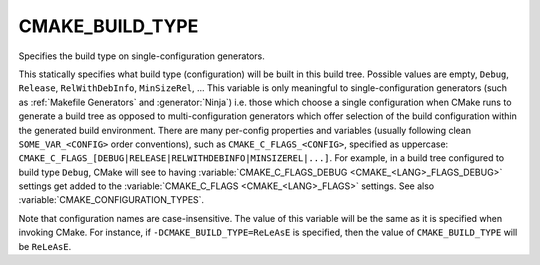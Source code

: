 CMAKE_BUILD_TYPE
----------------

Specifies the build type on single-configuration generators.

This statically specifies what build type (configuration) will be
built in this build tree.  Possible values are empty, ``Debug``, ``Release``,
``RelWithDebInfo``, ``MinSizeRel``, ...  This variable is only meaningful to
single-configuration generators (such as :ref:`Makefile Generators` and
:generator:`Ninja`) i.e.  those which choose a single configuration when CMake
runs to generate a build tree as opposed to multi-configuration generators
which offer selection of the build configuration within the generated build
environment.  There are many per-config properties and variables
(usually following clean ``SOME_VAR_<CONFIG>`` order conventions), such as
``CMAKE_C_FLAGS_<CONFIG>``, specified as uppercase:
``CMAKE_C_FLAGS_[DEBUG|RELEASE|RELWITHDEBINFO|MINSIZEREL|...]``.  For example,
in a build tree configured to build type ``Debug``, CMake will see to
having :variable:`CMAKE_C_FLAGS_DEBUG <CMAKE_<LANG>_FLAGS_DEBUG>` settings get
added to the :variable:`CMAKE_C_FLAGS <CMAKE_<LANG>_FLAGS>` settings.  See
also :variable:`CMAKE_CONFIGURATION_TYPES`.

Note that configuration names are case-insensitive.  The value of this
variable will be the same as it is specified when invoking CMake.
For instance, if ``-DCMAKE_BUILD_TYPE=ReLeAsE`` is specified, then the
value of ``CMAKE_BUILD_TYPE`` will be ``ReLeAsE``.
